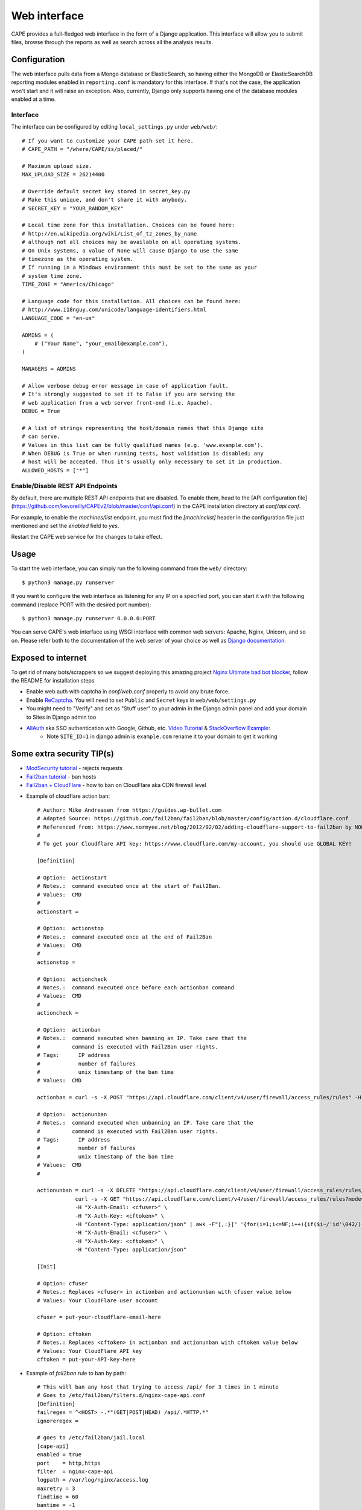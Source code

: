 =============
Web interface
=============

CAPE provides a full-fledged web interface in the form of a Django application.
This interface will allow you to submit files, browse through the reports as well
as search across all the analysis results.

Configuration
=============

The web interface pulls data from a Mongo database or ElasticSearch, so having
either the MongoDB or ElasticSearchDB reporting modules enabled in ``reporting.conf``
is mandatory for this interface. If that's not the case, the application won't start
and it will raise an exception. Also, currently, Django only supports having one of
the database modules enabled at a time.

Interface
---------
The interface can be configured by editing ``local_settings.py`` under ``web/web/``::

    # If you want to customize your CAPE path set it here.
    # CAPE_PATH = "/where/CAPE/is/placed/"

    # Maximum upload size.
    MAX_UPLOAD_SIZE = 26214400

    # Override default secret key stored in secret_key.py
    # Make this unique, and don't share it with anybody.
    # SECRET_KEY = "YOUR_RANDOM_KEY"

    # Local time zone for this installation. Choices can be found here:
    # http://en.wikipedia.org/wiki/List_of_tz_zones_by_name
    # although not all choices may be available on all operating systems.
    # On Unix systems, a value of None will cause Django to use the same
    # timezone as the operating system.
    # If running in a Windows environment this must be set to the same as your
    # system time zone.
    TIME_ZONE = "America/Chicago"

    # Language code for this installation. All choices can be found here:
    # http://www.i18nguy.com/unicode/language-identifiers.html
    LANGUAGE_CODE = "en-us"

    ADMINS = (
        # ("Your Name", "your_email@example.com"),
    )

    MANAGERS = ADMINS

    # Allow verbose debug error message in case of application fault.
    # It's strongly suggested to set it to False if you are serving the
    # web application from a web server front-end (i.e. Apache).
    DEBUG = True

    # A list of strings representing the host/domain names that this Django site
    # can serve.
    # Values in this list can be fully qualified names (e.g. 'www.example.com').
    # When DEBUG is True or when running tests, host validation is disabled; any
    # host will be accepted. Thus it's usually only necessary to set it in production.
    ALLOWED_HOSTS = ["*"]

Enable/Disable REST API Endpoints
---------------------------------
By default, there are multiple REST API endpoints that are disabled.
To enable them, head to the 
[API configuration file](https://github.com/kevoreilly/CAPEv2/blob/master/conf/api.conf) 
in the CAPE installation directory at `conf/api.conf`.

For example, to enable the `machines/list` endpoint, you must find the `[machinelist]` 
header in the configuration file just mentioned and set the `enabled` field to `yes`. 

Restart the CAPE web service for the changes to take effect.

Usage
=====

To start the web interface, you can simply run the following command
from the ``web/`` directory::

    $ python3 manage.py runserver

If you want to configure the web interface as listening for any IP on a
specified port, you can start it with the following command (replace PORT
with the desired port number)::

    $ python3 manage.py runserver 0.0.0.0:PORT

You can serve CAPE's web interface using WSGI interface with common web servers:
Apache, Nginx, Unicorn, and so on.
Please refer both to the documentation of the web server of your choice as well as `Django documentation`_.

.. _`Django documentation`: https://docs.djangoproject.com/

Exposed to internet
===================

To get rid of many bots/scrappers so we suggest deploying this amazing project `Nginx Ultimate bad bot blocker`_, follow the README for installation steps

* Enable web auth with captcha in `conf/web.conf` properly to avoid any brute force.
* Enable `ReCaptcha`_. You will need to set ``Public`` and ``Secret`` keys in ``web/web/settings.py``
* You might need to "Verify" and set as "Stuff user" to your admin in the Django admin panel and add your domain to Sites in Django admin too
* `AllAuth`_ aka SSO authentication with Google, Github, etc. `Video Tutorial`_ & `StackOverflow Example`_:
    * Note ``SITE_ID=1`` in django admin is ``example.com`` rename it to your domain to get it working

.. _`AllAuth`: https://django-allauth.readthedocs.io/
.. _`Video Tutorial`: https://www.youtube.com/watch?v=1yqKNQ3ogKQ
.. _`StackOverflow example`: https://stackoverflow.com/a/64524223/1294762
.. _`Nginx Ultimate bad bot blocker`: https://github.com/mitchellkrogza/nginx-ultimate-bad-bot-blocker/
.. _`ReCaptcha`: https://www.google.com/recaptcha/admin/


Some extra security TIP(s)
==========================
* `ModSecurity tutorial`_ - rejects requests
* `Fail2ban tutorial`_ - ban hosts
* `Fail2ban + CloudFlare`_ - how to ban on CloudFlare aka CDN firewall level

.. _`ModSecurity tutorial`: https://malware.expert/tutorial/writing-modsecurity-rules/
.. _`Fail2ban tutorial`: https://www.digitalocean.com/community/tutorials/how-to-protect-an-nginx-server-with-fail2ban-on-ubuntu-14-04
.. _`Fail2ban + CloudFlare`: https://guides.wp-bullet.com/integrate-fail2ban-cloudflare-api-v4-guide/


* Example of cloudflare action ban::

    # Author: Mike Andreasen from https://guides.wp-bullet.com
    # Adapted Source: https://github.com/fail2ban/fail2ban/blob/master/config/action.d/cloudflare.conf
    # Referenced from: https://www.normyee.net/blog/2012/02/02/adding-cloudflare-support-to-fail2ban by NORM YEE
    #
    # To get your Cloudflare API key: https://www.cloudflare.com/my-account, you should use GLOBAL KEY!

    [Definition]

    # Option:  actionstart
    # Notes.:  command executed once at the start of Fail2Ban.
    # Values:  CMD
    #
    actionstart =

    # Option:  actionstop
    # Notes.:  command executed once at the end of Fail2Ban
    # Values:  CMD
    #
    actionstop =

    # Option:  actioncheck
    # Notes.:  command executed once before each actionban command
    # Values:  CMD
    #
    actioncheck =

    # Option:  actionban
    # Notes.:  command executed when banning an IP. Take care that the
    #          command is executed with Fail2Ban user rights.
    # Tags:      IP address
    #            number of failures
    #            unix timestamp of the ban time
    # Values:  CMD

    actionban = curl -s -X POST "https://api.cloudflare.com/client/v4/user/firewall/access_rules/rules" -H "X-Auth-Email: <cfuser>" -H "X-Auth-Key: <cftoken>" -H "Content-Type: application/json" --data '{"mode":"block","configuration":{"target":"ip","value":"<ip>"},"notes":"Fail2ban"}'

    # Option:  actionunban
    # Notes.:  command executed when unbanning an IP. Take care that the
    #          command is executed with Fail2Ban user rights.
    # Tags:      IP address
    #            number of failures
    #            unix timestamp of the ban time
    # Values:  CMD
    #

    actionunban = curl -s -X DELETE "https://api.cloudflare.com/client/v4/user/firewall/access_rules/rules/$( \
                curl -s -X GET "https://api.cloudflare.com/client/v4/user/firewall/access_rules/rules?mode=block&configuration_target=ip&configuration_value=<ip>&page=1&per_page=1&match=all" \
                -H "X-Auth-Email: <cfuser>" \
                -H "X-Auth-Key: <cftoken>" \
                -H "Content-Type: application/json" | awk -F"[,:}]" '{for(i=1;i<=NF;i++){if($i~/'id'\042/){print $(i+1)}}}' | tr -d '"' | head -n 1)" \
                -H "X-Auth-Email: <cfuser>" \
                -H "X-Auth-Key: <cftoken>" \
                -H "Content-Type: application/json"

    [Init]

    # Option: cfuser
    # Notes.: Replaces <cfuser> in actionban and actionunban with cfuser value below
    # Values: Your CloudFlare user account

    cfuser = put-your-cloudflare-email-here

    # Option: cftoken
    # Notes.: Replaces <cftoken> in actionban and actionunban with cftoken value below
    # Values: Your CloudFlare API key
    cftoken = put-your-API-key-here

* Example of `fail2ban` rule to ban by path::

    # This will ban any host that trying to access /api/ for 3 times in 1 minute
    # Goes to /etc/fail2ban/filters.d/nginx-cape-api.conf
    [Definition]
    failregex = ^<HOST> -.*"(GET|POST|HEAD) /api/.*HTTP.*"
    ignoreregex =

    # goes to /etc/fail2ban/jail.local
    [cape-api]
    enabled = true
    port    = http,https
    filter  = nginx-cape-api
    logpath = /var/log/nginx/access.log
    maxretry = 3
    findtime = 60
    bantime = -1
    # Remove cloudflare line if you don't use it
    action = iptables-multiport
             cloudflare

    # This will ban any host that trying to access kinda bruteforce login or unauthorized requests for 5 times in 1 minute
    # Goes to /etc/fail2ban/filters.d/filter.d/nginx-cape-login.conf
    [Definition]
    failregex = ^<HOST> -.*"(GET|POST|HEAD) /accounts/login/\?next=.*HTTP.*"
    ignoreregex =

    # goes to /etc/fail2ban/jail.local
    [cape-login]
    enabled = true
    port    = http,https
    filter  = nginx-cape-login
    logpath = /var/log/nginx/access.log
    maxretry = 5
    findtime = 60
    bantime = -1
    # Remove cloudflare line if you don't use it
    action = iptables-multiport
              cloudflare

* To check banned hosts::

    $ sudo fail2ban-client status cape-api
